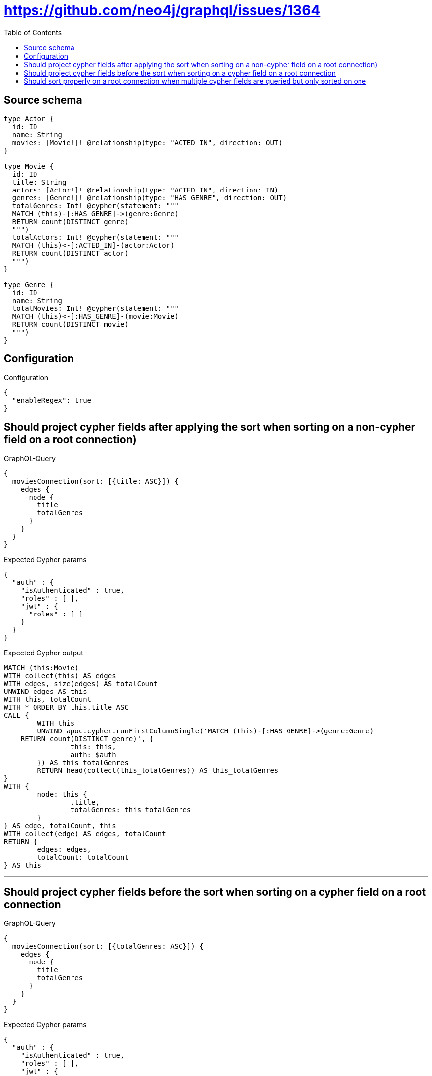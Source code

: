 :toc:

= https://github.com/neo4j/graphql/issues/1364

== Source schema

[source,graphql,schema=true]
----
type Actor {
  id: ID
  name: String
  movies: [Movie!]! @relationship(type: "ACTED_IN", direction: OUT)
}

type Movie {
  id: ID
  title: String
  actors: [Actor!]! @relationship(type: "ACTED_IN", direction: IN)
  genres: [Genre!]! @relationship(type: "HAS_GENRE", direction: OUT)
  totalGenres: Int! @cypher(statement: """
  MATCH (this)-[:HAS_GENRE]->(genre:Genre)
  RETURN count(DISTINCT genre)
  """)
  totalActors: Int! @cypher(statement: """
  MATCH (this)<-[:ACTED_IN]-(actor:Actor)
  RETURN count(DISTINCT actor)
  """)
}

type Genre {
  id: ID
  name: String
  totalMovies: Int! @cypher(statement: """
  MATCH (this)<-[:HAS_GENRE]-(movie:Movie)
  RETURN count(DISTINCT movie)
  """)
}
----

== Configuration

.Configuration
[source,json,schema-config=true]
----
{
  "enableRegex": true
}
----
== Should project cypher fields after applying the sort when sorting on a non-cypher field on a root connection)

.GraphQL-Query
[source,graphql]
----
{
  moviesConnection(sort: [{title: ASC}]) {
    edges {
      node {
        title
        totalGenres
      }
    }
  }
}
----

.Expected Cypher params
[source,json]
----
{
  "auth" : {
    "isAuthenticated" : true,
    "roles" : [ ],
    "jwt" : {
      "roles" : [ ]
    }
  }
}
----

.Expected Cypher output
[source,cypher]
----
MATCH (this:Movie)
WITH collect(this) AS edges
WITH edges, size(edges) AS totalCount
UNWIND edges AS this
WITH this, totalCount
WITH * ORDER BY this.title ASC
CALL {
	WITH this
	UNWIND apoc.cypher.runFirstColumnSingle('MATCH (this)-[:HAS_GENRE]->(genre:Genre)
    RETURN count(DISTINCT genre)', {
		this: this,
		auth: $auth
	}) AS this_totalGenres
	RETURN head(collect(this_totalGenres)) AS this_totalGenres
}
WITH {
	node: this {
		.title,
		totalGenres: this_totalGenres
	}
} AS edge, totalCount, this
WITH collect(edge) AS edges, totalCount
RETURN {
	edges: edges,
	totalCount: totalCount
} AS this
----

'''

== Should project cypher fields before the sort when sorting on a cypher field on a root connection

.GraphQL-Query
[source,graphql]
----
{
  moviesConnection(sort: [{totalGenres: ASC}]) {
    edges {
      node {
        title
        totalGenres
      }
    }
  }
}
----

.Expected Cypher params
[source,json]
----
{
  "auth" : {
    "isAuthenticated" : true,
    "roles" : [ ],
    "jwt" : {
      "roles" : [ ]
    }
  }
}
----

.Expected Cypher output
[source,cypher]
----
MATCH (this:Movie)
WITH collect(this) AS edges
WITH edges, size(edges) AS totalCount
UNWIND edges AS this
WITH this, totalCount
CALL {
	WITH this
	UNWIND apoc.cypher.runFirstColumnSingle('MATCH (this)-[:HAS_GENRE]->(genre:Genre)
    RETURN count(DISTINCT genre)', {
		this: this,
		auth: $auth
	}) AS this_totalGenres
	RETURN head(collect(this_totalGenres)) AS this_totalGenres
}
WITH * ORDER BY this_totalGenres ASC
WITH {
	node: this {
		.title,
		totalGenres: this_totalGenres
	}
} AS edge, totalCount, this
WITH collect(edge) AS edges, totalCount
RETURN {
	edges: edges,
	totalCount: totalCount
} AS this
----

'''

== Should sort properly on a root connection when multiple cypher fields are queried but only sorted on one

.GraphQL-Query
[source,graphql]
----
{
  moviesConnection(sort: [{totalGenres: ASC}]) {
    edges {
      node {
        title
        totalGenres
        totalActors
      }
    }
  }
}
----

.Expected Cypher params
[source,json]
----
{
  "auth" : {
    "isAuthenticated" : true,
    "roles" : [ ],
    "jwt" : {
      "roles" : [ ]
    }
  }
}
----

.Expected Cypher output
[source,cypher]
----
MATCH (this:Movie)
WITH collect(this) AS edges
WITH edges, size(edges) AS totalCount
UNWIND edges AS this
WITH this, totalCount
CALL {
	WITH this
	UNWIND apoc.cypher.runFirstColumnSingle('MATCH (this)-[:HAS_GENRE]->(genre:Genre)
    RETURN count(DISTINCT genre)', {
		this: this,
		auth: $auth
	}) AS this_totalGenres
	RETURN head(collect(this_totalGenres)) AS this_totalGenres
}
WITH * ORDER BY this_totalGenres ASC
CALL {
	WITH this
	UNWIND apoc.cypher.runFirstColumnSingle('MATCH (this)<-[:ACTED_IN]-(actor:Actor)
    RETURN count(DISTINCT actor)', {
		this: this,
		auth: $auth
	}) AS this_totalActors
	RETURN head(collect(this_totalActors)) AS this_totalActors
}
WITH {
	node: this {
		.title,
		totalGenres: this_totalGenres,
		totalActors: this_totalActors
	}
} AS edge, totalCount, this
WITH collect(edge) AS edges, totalCount
RETURN {
	edges: edges,
	totalCount: totalCount
} AS this
----

'''

